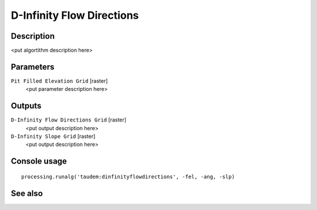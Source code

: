D-Infinity Flow Directions
==========================

Description
-----------

<put algortithm description here>

Parameters
----------

``Pit Filled Elevation Grid`` [raster]
  <put parameter description here>

Outputs
-------

``D-Infinity Flow Directions Grid`` [raster]
  <put output description here>

``D-Infinity Slope Grid`` [raster]
  <put output description here>

Console usage
-------------

::

  processing.runalg('taudem:dinfinityflowdirections', -fel, -ang, -slp)

See also
--------

